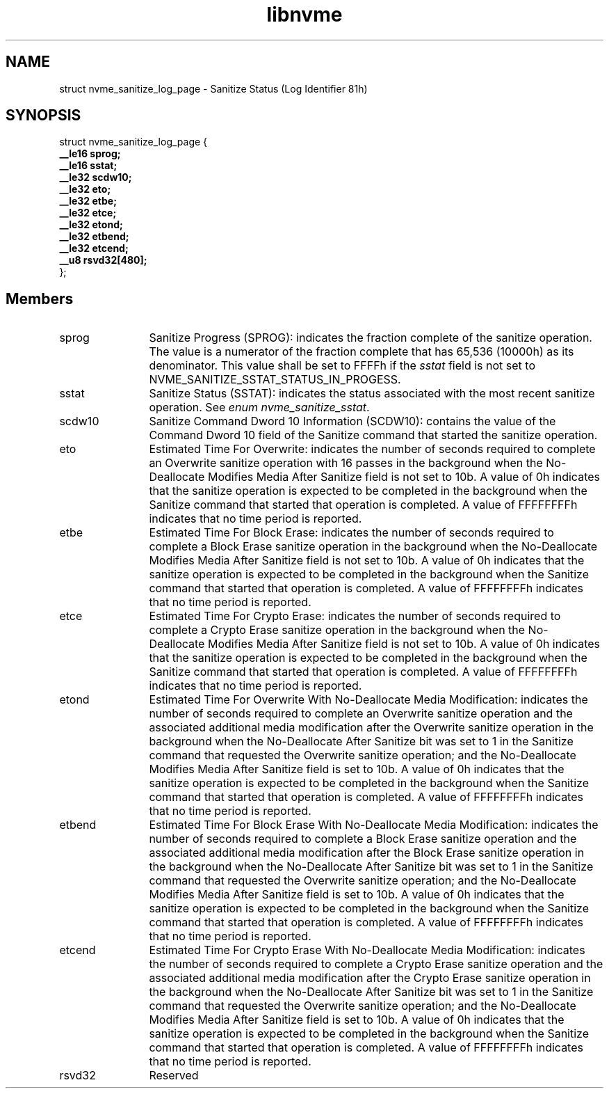 .TH "libnvme" 9 "struct nvme_sanitize_log_page" "August 2024" "API Manual" LINUX
.SH NAME
struct nvme_sanitize_log_page \- Sanitize Status (Log Identifier 81h)
.SH SYNOPSIS
struct nvme_sanitize_log_page {
.br
.BI "    __le16 sprog;"
.br
.BI "    __le16 sstat;"
.br
.BI "    __le32 scdw10;"
.br
.BI "    __le32 eto;"
.br
.BI "    __le32 etbe;"
.br
.BI "    __le32 etce;"
.br
.BI "    __le32 etond;"
.br
.BI "    __le32 etbend;"
.br
.BI "    __le32 etcend;"
.br
.BI "    __u8 rsvd32[480];"
.br
.BI "
};
.br

.SH Members
.IP "sprog" 12
Sanitize Progress (SPROG): indicates the fraction complete of the
sanitize operation. The value is a numerator of the fraction
complete that has 65,536 (10000h) as its denominator. This value
shall be set to FFFFh if the \fIsstat\fP field is not set to
NVME_SANITIZE_SSTAT_STATUS_IN_PROGESS.
.IP "sstat" 12
Sanitize Status (SSTAT): indicates the status associated with
the most recent sanitize operation. See \fIenum nvme_sanitize_sstat\fP.
.IP "scdw10" 12
Sanitize Command Dword 10 Information (SCDW10): contains the value
of the Command Dword 10 field of the Sanitize command that started
the sanitize operation.
.IP "eto" 12
Estimated Time For Overwrite: indicates the number of seconds required
to complete an Overwrite sanitize operation with 16 passes in
the background when the No-Deallocate Modifies Media After Sanitize
field is not set to 10b. A value of 0h indicates that the sanitize
operation is expected to be completed in the background when the
Sanitize command that started that operation is completed. A value
of FFFFFFFFh indicates that no time period is reported.
.IP "etbe" 12
Estimated Time For Block Erase: indicates the number of seconds
required to complete a Block Erase sanitize operation in the
background when the No-Deallocate Modifies Media After Sanitize
field is not set to 10b. A value of 0h indicates that the sanitize
operation is expected to be completed in the background when the
Sanitize command that started that operation is completed.
A value of FFFFFFFFh indicates that no time period is reported.
.IP "etce" 12
Estimated Time For Crypto Erase: indicates the number of seconds
required to complete a Crypto Erase sanitize operation in the
background when the No-Deallocate Modifies Media After Sanitize
field is not set to 10b. A value of 0h indicates that the sanitize
operation is expected to be completed in the background when the
Sanitize command that started that operation is completed.
A value of FFFFFFFFh indicates that no time period is reported.
.IP "etond" 12
Estimated Time For Overwrite With No-Deallocate Media Modification:
indicates the number of seconds required to complete an Overwrite
sanitize operation and the associated additional media modification
after the Overwrite sanitize operation in the background when
the No-Deallocate After Sanitize bit was set to 1 in the Sanitize
command that requested the Overwrite sanitize operation; and
the No-Deallocate Modifies Media After Sanitize field is set to 10b.
A value of 0h indicates that the sanitize operation is expected
to be completed in the background when the Sanitize command that
started that operation is completed. A value of FFFFFFFFh indicates
that no time period is reported.
.IP "etbend" 12
Estimated Time For Block Erase With No-Deallocate Media Modification:
indicates the number of seconds required to complete a Block Erase
sanitize operation and the associated additional media modification
after the Block Erase sanitize operation in the background when
the No-Deallocate After Sanitize bit was set to 1 in the Sanitize
command that requested the Overwrite sanitize operation; and
the No-Deallocate Modifies Media After Sanitize field is set to 10b.
A value of 0h indicates that the sanitize operation is expected
to be completed in the background when the Sanitize command that
started that operation is completed. A value of FFFFFFFFh indicates
that no time period is reported.
.IP "etcend" 12
Estimated Time For Crypto Erase With No-Deallocate Media Modification:
indicates the number of seconds required to complete a Crypto Erase
sanitize operation and the associated additional media modification
after the Crypto Erase sanitize operation in the background when
the No-Deallocate After Sanitize bit was set to 1 in the Sanitize
command that requested the Overwrite sanitize operation; and
the No-Deallocate Modifies Media After Sanitize field is set to 10b.
A value of 0h indicates that the sanitize operation is expected
to be completed in the background when the Sanitize command that
started that operation is completed. A value of FFFFFFFFh indicates
that no time period is reported.
.IP "rsvd32" 12
Reserved
